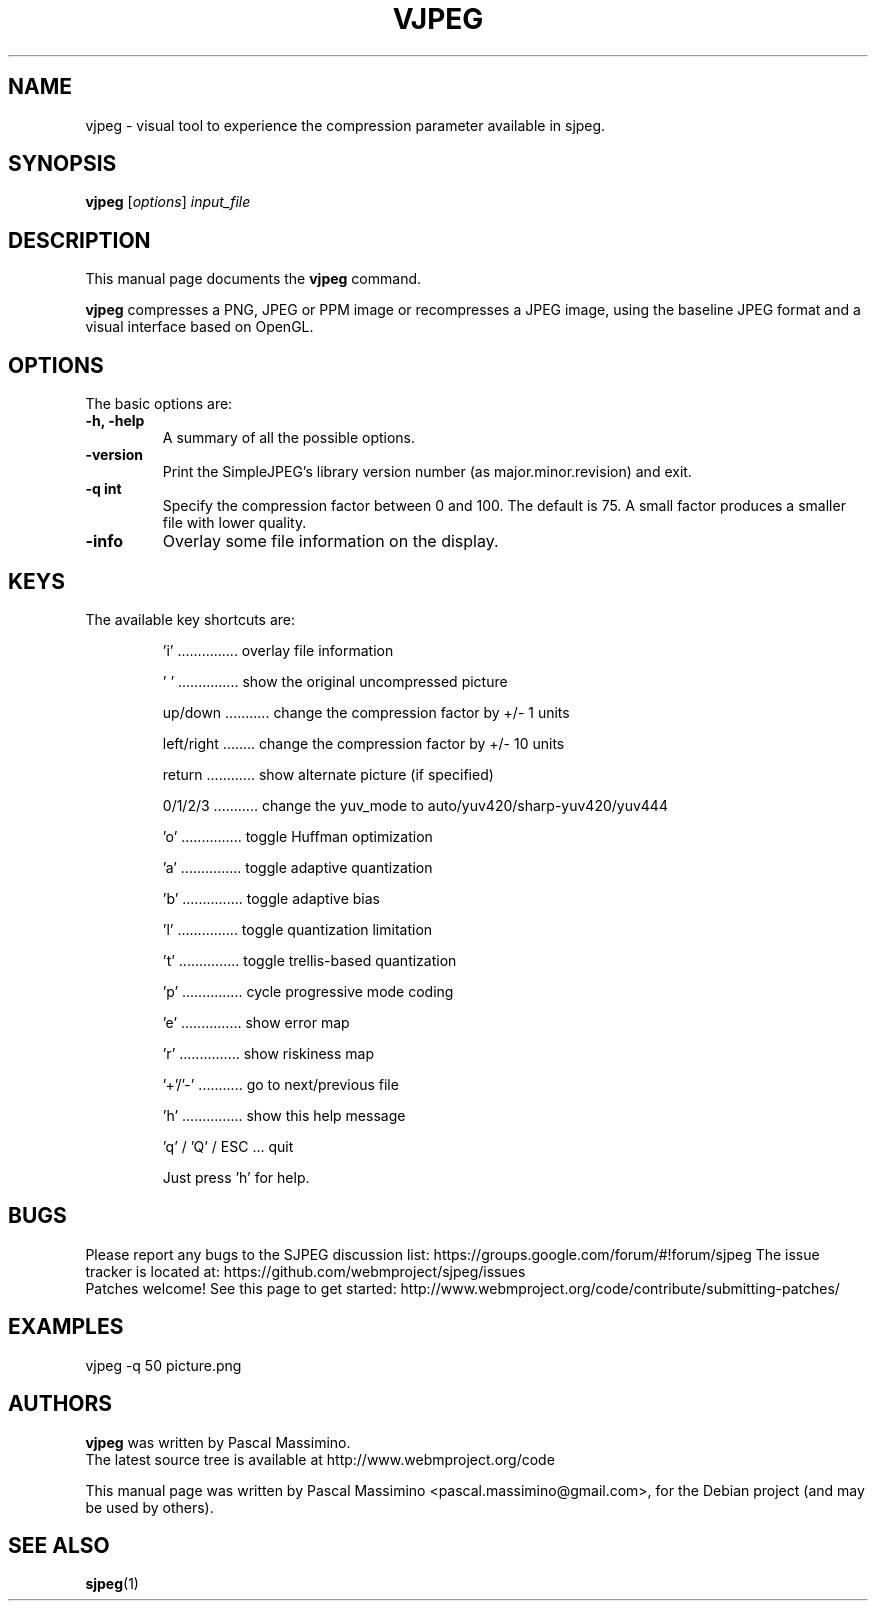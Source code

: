 .\"                                      Hey, EMACS: -*- nroff -*-
.TH VJPEG 1 "Feb 26, 2018"
.SH NAME
vjpeg \- visual tool to experience the compression parameter available in sjpeg.
.SH SYNOPSIS
.B vjpeg
.RI [ options ] " input_file
.br
.SH DESCRIPTION
This manual page documents the
.B vjpeg
command.
.PP
\fBvjpeg\fP compresses a PNG, JPEG or PPM image or recompresses a JPEG image, using
the baseline JPEG format and a visual interface based on OpenGL.
.SH OPTIONS
The basic options are:
.TP
.B \-h, \-help
A summary of all the possible options.
.TP
.B \-version
Print the SimpleJPEG's library version number (as major.minor.revision) and exit.
.TP
.B \-q " int
Specify the compression factor between 0 and 100. The default
is 75.
A small factor produces a smaller file with lower quality.
.TP
.B \-info
Overlay some file information on the display.

.SH KEYS
The available key shortcuts are:
.IP
   'i' ............... overlay file information
.IP
   ' ' ............... show the original uncompressed picture
.IP
   up/down ........... change the compression factor by +/- 1 units
.IP
   left/right ........ change the compression factor by +/- 10 units
.IP
   return ............ show alternate picture (if specified)
.IP
   0/1/2/3 ........... change the yuv_mode to auto/yuv420/sharp-yuv420/yuv444
.IP
   'o' ............... toggle Huffman optimization
.IP
   'a' ............... toggle adaptive quantization
.IP
   'b' ............... toggle adaptive bias
.IP
   'l' ............... toggle quantization limitation
.IP
   't' ............... toggle trellis-based quantization
.IP
   'p' ............... cycle progressive mode coding
.IP
   'e' ............... show error map
.IP
   'r' ............... show riskiness map
.IP
   '+'/'-' ........... go to next/previous file
.IP
   'h' ............... show this help message
.IP
   'q' / 'Q' / ESC ... quit

Just press 'h' for help.

.SH BUGS
Please report any bugs to the SJPEG discussion list:
https://groups.google.com/forum/#!forum/sjpeg
The issue tracker is located at:
https://github.com/webmproject/sjpeg/issues
.br
Patches welcome! See this page to get started:
http://www.webmproject.org/code/contribute/submitting-patches/

.SH EXAMPLES
vjpeg \-q 50 picture.png

.SH AUTHORS
\fBvjpeg\fP was written by Pascal Massimino.
.br
The latest source tree is available at http://www.webmproject.org/code
.PP
This manual page was written by Pascal Massimino <pascal.massimino@gmail.com>,
for the Debian project (and may be used by others).

.SH SEE ALSO
.BR sjpeg (1)
.br
